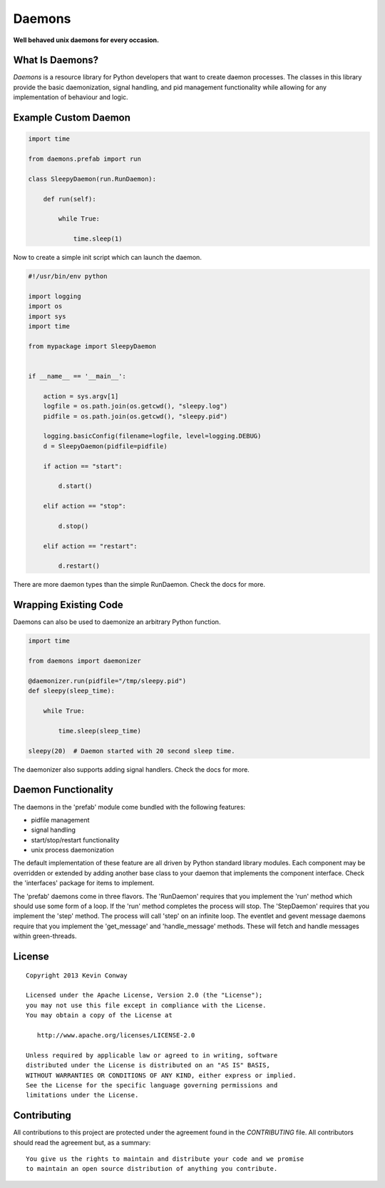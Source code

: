 =======
Daemons
=======

**Well behaved unix daemons for every occasion.**

What Is Daemons?
================

`Daemons` is a resource library for Python developers that want to create
daemon processes. The classes in this library provide the basic daemonization,
signal handling, and pid management functionality while allowing for any
implementation of behaviour and logic.

Example Custom Daemon
=====================

.. code-block:: python

    import time

    from daemons.prefab import run

    class SleepyDaemon(run.RunDaemon):

        def run(self):

            while True:

                time.sleep(1)

Now to create a simple init script which can launch the daemon.

.. code-block:: python

    #!/usr/bin/env python

    import logging
    import os
    import sys
    import time

    from mypackage import SleepyDaemon


    if __name__ == '__main__':

        action = sys.argv[1]
        logfile = os.path.join(os.getcwd(), "sleepy.log")
        pidfile = os.path.join(os.getcwd(), "sleepy.pid")

        logging.basicConfig(filename=logfile, level=logging.DEBUG)
        d = SleepyDaemon(pidfile=pidfile)

        if action == "start":

            d.start()

        elif action == "stop":

            d.stop()

        elif action == "restart":

            d.restart()

There are more daemon types than the simple RunDaemon. Check the docs for more.

Wrapping Existing Code
======================

Daemons can also be used to daemonize an arbitrary Python function.

.. code-block:: python

    import time

    from daemons import daemonizer

    @daemonizer.run(pidfile="/tmp/sleepy.pid")
    def sleepy(sleep_time):

        while True:

            time.sleep(sleep_time)

    sleepy(20)  # Daemon started with 20 second sleep time.

The daemonizer also supports adding signal handlers. Check the docs for more.

Daemon Functionality
====================

The daemons in the 'prefab' module come bundled with the following features:

-   pidfile management
-   signal handling
-   start/stop/restart functionality
-   unix process daemonization

The default implementation of these feature are all driven by Python standard
library modules. Each component may be overridden or extended by adding another
base class to your daemon that implements the component interface. Check the
'interfaces' package for items to implement.

The 'prefab' daemons come in three flavors. The 'RunDaemon' requires that you
implement the 'run' method which should use some form of a loop. If the 'run'
method completes the process will stop. The 'StepDaemon' requires that you
implement the 'step' method. The process will call 'step' on an infinite loop.
The eventlet and gevent message daemons require that you implement the
'get_message' and 'handle_message' methods. These will fetch and handle
messages within green-threads.

License
=======

::

    Copyright 2013 Kevin Conway

    Licensed under the Apache License, Version 2.0 (the "License");
    you may not use this file except in compliance with the License.
    You may obtain a copy of the License at

       http://www.apache.org/licenses/LICENSE-2.0

    Unless required by applicable law or agreed to in writing, software
    distributed under the License is distributed on an "AS IS" BASIS,
    WITHOUT WARRANTIES OR CONDITIONS OF ANY KIND, either express or implied.
    See the License for the specific language governing permissions and
    limitations under the License.


Contributing
============

All contributions to this project are protected under the agreement found in
the `CONTRIBUTING` file. All contributors should read the agreement but, as
a summary::

    You give us the rights to maintain and distribute your code and we promise
    to maintain an open source distribution of anything you contribute.
